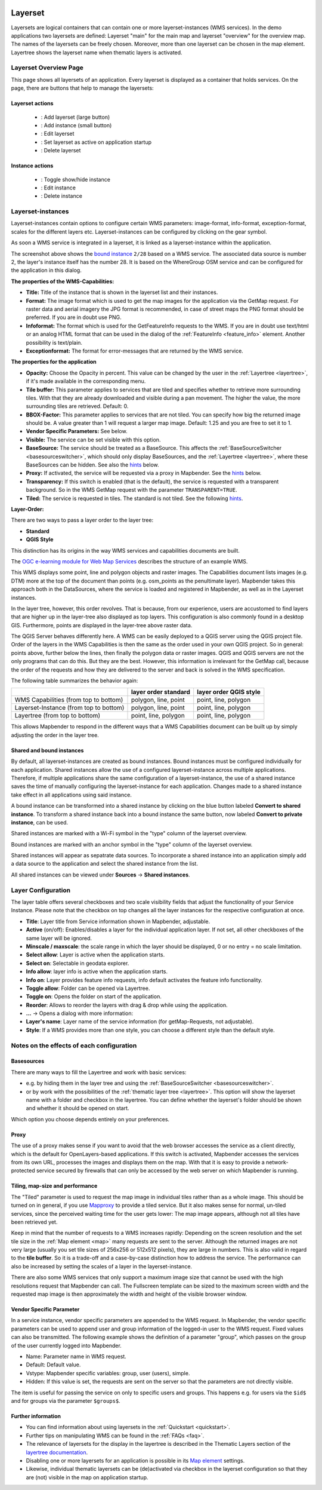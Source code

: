 .. _layerset:

 .. |mapbender-button-add| image:: ../../../figures/mapbender_button_add.png

 .. |mapbender-button-checkbox| image:: ../../../figures/mapbender_button_checkbox.png

 .. |mapbender-button-edit| image:: ../../../figures/mapbender_button_edit.png

 .. |mapbender-button-delete| image:: ../../../figures/mapbender_button_delete.png

 .. |mapbender-button-publish| image:: ../../../figures/mapbender_button_publish.png


Layerset
********

Layersets are logical containers that can contain one or more layerset-instances (WMS services). In the demo applications two layersets are defined: Layerset "main" for the main map and layerset "overview" for the overview map. The names of the layersets can be freely chosen. Moreover, more than one layerset can be chosen in the map element. Layertree shows the layerset name when thematic layers is activated.

Layerset Overview Page
========================
This page shows all layersets of an application. Every layerset is displayed as a container that holds services. On the page, there are buttons that help to manage the layersets:

Layerset actions
----------------
 * |mapbender-button-add|: Add layerset (large button)
 * |mapbender-button-add|: Add instance (small button)
 * |mapbender-button-edit|: Edit layerset
 * |mapbender-button-checkbox|: Set layerset as active on application startup
 * |mapbender-button-delete|: Delete layerset

Instance actions
----------------
 * |mapbender-button-publish|: Toggle show/hide instance
 * |mapbender-button-edit|: Edit instance
 * |mapbender-button-delete|: Delete instance

.. image:: ../../../figures/de/layerset/mapbender_service_edit.png
     :width: 100%


Layerset-instances
==================

Layerset-instances contain options to configure certain WMS parameters: image-format, info-format, exception-format, scales for the different layers etc. Layerset-instances can be configured by clicking on the gear symbol. 

.. image:: ../../../figures/layerset/mapbender_wms_application_settings.png
           :width: 100%

As soon a WMS service is integrated in a layerset, it is linked as a layerset-instance within the application.

The screenshot above shows the `bound instance <#shared-and-bound-instances>`_ ``2/28`` based on a WMS service. The associated data source is number 2, the layer's instance itself has the number 28. It is based on the WhereGroup OSM service and can be configured for the application in this dialog.


**The properties of the WMS-Capabilities:**

- **Title:** Title of the instance that is shown in the layerset list and their instances.

- **Format:** The image format which is used to get the map images for the application via the GetMap request. For raster data and aerial imagery the JPG format is recommended, in case of street maps the PNG format should be preferred. If you are in doubt use PNG.

- **Infoformat:** The format which is used for the GetFeatureInfo requests to the WMS. If you are in doubt use text/html or an analog HTML format that can be used in the dialog of the :ref:`FeatureInfo <feature_info>` element. Another possibility is text/plain.

- **Exceptionformat:** The format for error-messages that are returned by the WMS service.

**The properties for the application**

- **Opacity:** Choose the Opacity in percent. This value can be changed by the user in the  :ref:`Layertree <layertree>`, if it's made available in the corresponding menu.

- **Tile buffer:** This parameter applies to services that are tiled and specifies whether to retrieve more surrounding tiles. With that they are already downloaded and visible during a pan movement. The higher the value, the more surrounding tiles are retrieved. Default: 0.

- **BBOX-Factor:** This parameter applies to services that are not tiled. You can specify how big the returned image should be. A value greater than 1 will request a larger map image. Default: 1.25 and you are free to set it to 1.

- **Vendor Specific Parameters:** See below.

- **Visible:** The service can be set visible with this option.

- **BaseSource:** The service should be treated as a BaseSource. This affects the :ref:`BaseSourceSwitcher <basesourceswitcher>`, which should only display BaseSources, and the :ref:`Layertree <layertree>`, where these BaseSources can be hidden. See also the `hints <hints-layersets_>`_ below.

- **Proxy:** If activated, the service will be requested via a proxy in Mapbender. See the `hints <hints-layersets_>`_ below.

- **Transparency:** If this switch is enabled (that is the default), the service is requested with a transparent background. So in the WMS GetMap request with the parameter ``TRANSPARENT=TRUE``.

- **Tiled:** The service is requested in tiles. The standard is not tiled. See the following `hints <hints-layersets_>`_.


**Layer-Order:**

There are two ways to pass a layer order to the layer tree:

- **Standard**
- **QGIS Style**

This distinction has its origins in the way WMS services and capabilities documents are built.

The `OGC e-learning module for Web Map Services <https://opengeospatial.github.io/e-learning/wms/text/basic-main.html#introduction>`_ describes the structure of an example WMS.

This WMS displays some point, line and polygon objects and raster images. The Capabilities document lists images (e.g. DTM) more at the top of the document than points (e.g. osm_points as the penultimate layer). Mapbender takes this approach both in the DataSources, where the service is loaded and registered in Mapbender, as well as in the Layerset instances.

In the layer tree, however, this order revolves. That is because, from our experience, users are accustomed to find layers that are higher up in the layer-tree also displayed as top layers. This configuration is also commonly found in a desktop GIS. Furthermore, points are displayed in the layer-tree above raster data.

The QGIS Server behaves differently here. A WMS can be easily deployed to a QGIS server using the QGIS project file. Order of the layers in the WMS Capabilities is then the same as the order used in your own QGIS project. So in general: points above, further below the lines, then finally the polygon data or raster images. QGIS and QGIS servers are not the only programs that can do this. But they are the best. However, this information is irrelevant for the GetMap call, because the order of the requests and how they are delivered to the server and back is solved in the WMS specification.

The following table summarizes the behavior again:

+----------------------------------------+----------------------+------------------------+
|                                        | layer order standard | layer order QGIS style |
+========================================+======================+========================+
| WMS Capabilities (from top to bottom)  | polygon, line, point | point, line, polygon   |
+----------------------------------------+----------------------+------------------------+
| Layerset-Instance (from top to bottom) | polygon, line, point | point, line, polygon   |
+----------------------------------------+----------------------+------------------------+
| Layertree  (from top to bottom)        | point, line, polygon | point, line, polygon   |
+----------------------------------------+----------------------+------------------------+

This allows Mapbender to respond in the different ways that a WMS Capabilities document can be built up by simply adjusting the order in the layer tree.

.. _shared-and-bound-instances:

Shared and bound instances
--------------------------

By default, all layerset-instances are created as bound instances. Bound instances must be configured individually for each application. Shared instances allow the use of a configured layerset-instance across multiple applications. Therefore, if multiple applications share the same configuration of a layerset-instance, the use of a shared instance saves the time of manually configuring the layerset-instance for each application. Changes made to a shared instance take effect in all applications using said instance. 

A bound instance can be transformed into a shared instance by clicking on the blue button labeled **Convert to shared instance**. To transform a shared instance back into a bound instance the same button, now labeled **Convert to private instance**, can be used.

.. image:: ../../../figures/layerset/convert_to_shared_instance.png

Shared instances are marked with a Wi-Fi symbol in the "type" column of the layerset overview.

.. image:: ../../../figures/layerset/convert_to_bound_instance.png

Bound instances are marked with an anchor symbol in the "type" column of the layerset overview.

.. image:: ../../../figures/layerset/instances_labels.png

Shared instances will appear as sepatrate data sources. To incorporate a shared instance into an application simply add a data source to the application and select the shared instance from the list.    

.. image:: ../../../figures/layerset/incorporate_shared_instance.png

All shared instances can be viewed under **Sources** -> **Shared instances**.

.. image:: ../../../figures/layerset/shared_instances_overview.png


.. _layer_configuration:

Layer Configuration
===================

The layer table offers several checkboxes and two scale visibility fields that adjust the functionality of your Service Instance. Please note that the checkbox on top changes all the layer instances for the respective configuration at once.

.. image:: ../../../figures/layerset/layerset_instance.png
           :width: 100%

* **Title**: Layer title from Service information shown in Mapbender, adjustable.
* **Active** (on/off): Enables/disables a layer for the individual application layer. If not set, all other checkboxes of the same layer will be ignored.
* **Minscale / maxscale**: the scale range in which the layer should be displayed, 0 or no entry = no scale limitation.
* **Select allow**: Layer is active when the application starts.
* **Select on**: Selectable in geodata explorer.
* **Info allow**: layer info is active when the application starts.
* **Info on**: Layer provides feature info requests, info default activates the feature info functionality.
* **Toggle allow**: Folder can be opened via Layertree.
* **Toggle on**: Opens the folder on start of the application.
* **Reorder**: Allows to reorder the layers with drag & drop while using the application.

* **...** -> Opens a dialog with more information:
* **Layer's name**: Layer name of the service information (for getMap-Requests, not adjustable).
* **Style**: If a WMS provides more than one style, you can choose a different style than the default style.


.. _hints-layersets:

Notes on the effects of each configuration
===========================================

Basesources
-----------

There are many ways to fill the Layertree and work with basic services:

- e.g. by hiding them in the layer tree and using the :ref:`BaseSourceSwitcher <basesourceswitcher>`.
- or by work with the possibilities of the :ref:`thematic layer tree <layertree>`. This option will show the layerset name with a folder and checkbox in the layertree. You can define whether the layerset's folder should be shown and whether it should be opened on start.


Which option you choose depends entirely on your preferences.

Proxy
-----

The use of a proxy makes sense if you want to avoid that the web browser accesses the service as a client directly, which is the default for OpenLayers-based applications. If this switch is activated, Mapbender accesses the services from its own URL, processes the images and displays them on the map. With that it is easy to provide a network-protected service secured by firewalls that can only be accessed by the web server on which Mapbender is running.

Tiling, map-size and performance
--------------------------------

The "Tiled" parameter is used to request the map image in individual tiles rather than as a whole image. This should be turned on in general, if you use `Mapproxy <https://mapproxy.de/>`_ to provide a tiled service. But it also makes sense for normal, un-tiled services, since the perceived waiting time for the user gets lower: The map image appears, although not all tiles have been retrieved yet.

Keep in mind that the number of requests to a WMS increases rapidly: Depending on the screen resolution and the set tile size in the :ref:`Map element <map>` many requests are sent to the server. Although the returned images are not very large (usually you set tile sizes of 256x256 or 512x512 pixels), they are large in numbers. This is also valid in regard to the **tile buffer**. So it is a trade-off and a case-by-case distinction how to address the service. The performance can also be increased by setting the scales of a layer in the layerset-instance.

There are also some WMS services that only support a maximum image size that cannot be used with the high resolutions request that Mapbender can call. The Fullscreen template can be sized to the maximum screen width and the requested map image is then approximately the width and height of the visible browser window.


Vendor Specific Parameter
-------------------------

In a service instance, vendor specific parameters are appended to the WMS request. In Mapbender, the vendor specific parameters can be used to append user and group information of the logged-in user to the WMS request. Fixed values ​​can also be transmitted. The following example shows the definition of a parameter "group", which passes on the group of the user currently logged into Mapbender.

.. image:: ../../../figures/layerset/mapbender_vendor_specific_parameter.png

* Name: Parameter name in WMS request.
* Default: Default value.
* Vstype: Mapbender specific variables: group, user (users), simple.
* Hidden: If this value is set, the requests are sent on the server so that the parameters are not directly visible.

The item is useful for passing the service on only to specific users and groups. This happens e.g. for users via the ``$id$`` and for groups via the parameter ``$groups$``.


Further information
-------------------

* You can find information about using layersets in the :ref:`Quickstart <quickstart>`.

* Further tips on manipulating WMS can be found in the :ref:`FAQs <faq>`.

* The relevance of layersets for the display in the layertree is described in the Thematic Layers section of the `layertree documentation <../basic/layertree#workflow-thematic-layertree>`_.

* Disabling one or more layersets for an application is possible in its `Map element <../basic/map>`_ settings.

* Likewise, individual thematic layersets can be (de)activated via checkbox in the layerset configuration so that they are (not) visible in the map on application startup.
